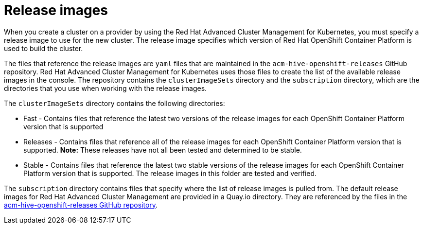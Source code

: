 [#release-images]
= Release images

When you create a cluster on a provider by using the Red Hat Advanced Cluster Management for Kubernetes, you must specify a release image to use for the new cluster.
The release image specifies which version of Red Hat OpenShift Container Platform is used to build the cluster.

The files that reference the release images are `yaml` files that are maintained in the `acm-hive-openshift-releases` GitHub repository.
Red Hat Advanced Cluster Management for Kubernetes uses those files to create the list of the available release images in the console.
The repository contains the `clusterImageSets` directory and the `subscription` directory, which are the directories that you use when working with the release images.

The `clusterImageSets` directory contains the following directories:

* Fast - Contains files that reference the latest two versions of the release images for each OpenShift Container Platform version that is supported
* Releases - Contains files that reference all of the release images for each OpenShift Container Platform version that is supported.
*Note:* These releases have not all been tested and determined to be stable.
* Stable - Contains files that reference the latest two stable versions of the release images for each OpenShift Container Platform version that is supported.
The release images in this folder are tested and verified.

The `subscription` directory contains files that specify where the list of release images is pulled from.
The default release images for Red Hat Advanced Cluster Management are provided in a Quay.io directory.
They are referenced by the files in the https://github.com/open-cluster-management/acm-hive-openshift-releases[acm-hive-openshift-releases GitHub repository].
